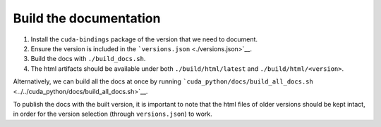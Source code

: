 Build the documentation
=======================

1. Install the ``cuda-bindings`` package of the version that we need to document.
2. Ensure the version is included in the ```versions.json`` <./versions.json>`__.
3. Build the docs with ``./build_docs.sh``.
4. The html artifacts should be available under both ``./build/html/latest`` and ``./build/html/<version>``.

Alternatively, we can build all the docs at once by running ```cuda_python/docs/build_all_docs.sh`` <../../cuda_python/docs/build_all_docs.sh>`__.

To publish the docs with the built version, it is important to note that the html files of older versions should be kept intact, in order for the version selection (through ``versions.json``) to work.
